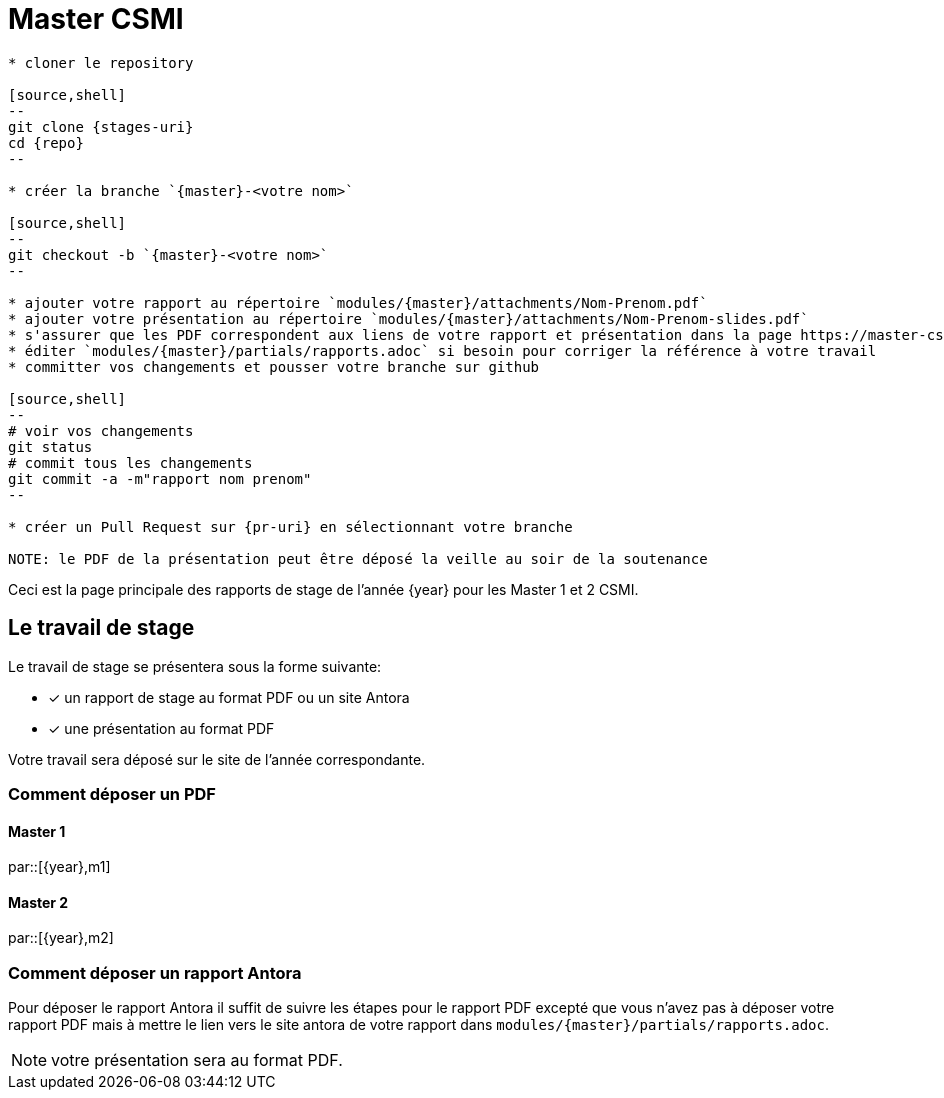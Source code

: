 :stem: latexmath
:experimental: true
:imagesprefix:
ifdef::env-github,env-browser,env-vscode[:imagesprefix:]
:repo: csmi-stages
:stages-uri: https://github.com/master-csmi/{repo}
:pr-uri: https://github.com/master-csmi/{repo}/compare
:pdf-rep: modules/{master}/attachments
= Master CSMI 
:page-toclevels: 3

[blockMacroTemplate,par,'year,master']
----
* cloner le repository 

[source,shell]
--
git clone {stages-uri}
cd {repo}
--

* créer la branche `{master}-<votre nom>`

[source,shell]
--
git checkout -b `{master}-<votre nom>`
--

* ajouter votre rapport au répertoire `modules/{master}/attachments/Nom-Prenom.pdf`
* ajouter votre présentation au répertoire `modules/{master}/attachments/Nom-Prenom-slides.pdf`
* s'assurer que les PDF correspondent aux liens de votre rapport et présentation dans la page https://master-csmi.github.io/csmi-stages/csmi-stages/{master}/index.html
* éditer `modules/{master}/partials/rapports.adoc` si besoin pour corriger la référence à votre travail
* committer vos changements et pousser votre branche sur github 

[source,shell]
--
# voir vos changements
git status
# commit tous les changements
git commit -a -m"rapport nom prenom"
--

* créer un Pull Request sur {pr-uri} en sélectionnant votre branche

NOTE: le PDF de la présentation peut être déposé la veille au soir de la soutenance

----

Ceci est la page principale des rapports de stage de l'année {year} pour les Master 1 et 2 CSMI.


== Le travail de stage

Le travail de stage se présentera sous la forme suivante:

* [x] un rapport de stage au format PDF ou un site Antora
* [x] une présentation au format PDF

Votre travail sera déposé sur le site de l'année correspondante.

=== Comment déposer un PDF

==== Master 1

par::[{year},m1]

==== Master 2

par::[{year},m2]

=== Comment déposer un rapport Antora

Pour déposer le rapport Antora il suffit de suivre les étapes pour le rapport PDF 
excepté que vous n'avez pas à déposer votre rapport PDF mais à mettre le lien vers
le site antora de votre rapport dans `modules/{master}/partials/rapports.adoc`.

NOTE: votre présentation sera au format PDF.
